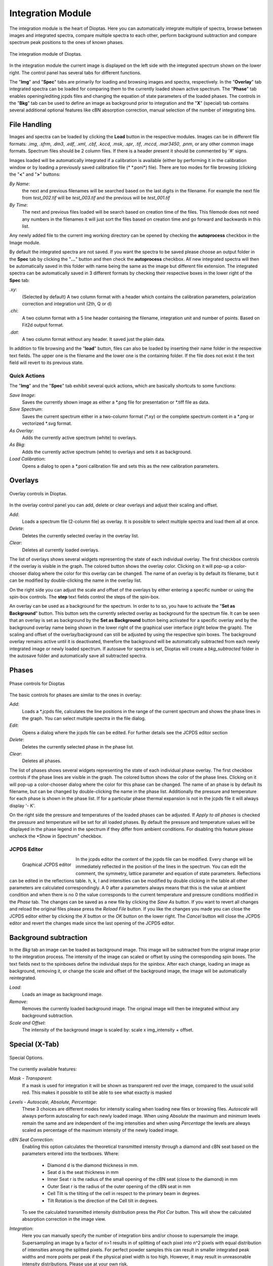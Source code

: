 Integration Module
==================

The integration module is the heart of Dioptas. Here you can automatically integrate multiple of spectra, browse between
images and integrated spectra, compare multiple spectra to each other, perform background subtraction and compare
spectrum peak positions to the ones of known phases.

.. figure:: images/integration_view.png
    :align: center
    :width: 700

    The integration module of Dioptas.

In the integration module the current image is displayed on the left side with the integrated spectrum shown on the
lower right. The control panel has several tabs for different functions.

The "**Img**" and "**Spec**" tabs are primarily for loading and browsing images and spectra, respectively.
In the "**Overlay**" tab integrated spectra can be loaded for comparing them to the currently loaded shown active spectrum.
The "**Phase**" tab enables opening/editing jcpds files and changing the equation of state parameters of the loaded phases.
The controls in the "**Bkg**" tab can be used to define an image as background prior to integration and the "**X**"
(special) tab contains several additional optional features like cBN absorption correction, manual selection of the
number of integrating bins.


File Handling
-------------

Images and spectra can be loaded by clicking the **Load** button in the respective modules. Images can be in different
file formats: *.img*, *.sfrm*, *.dm3*, *.edf*, *.xml*, *.cbf*, *.kccd*, *.msk*, *.spr*, *.tif*, *.mccd*, *.mar3450*,
*.pnm*, or any other common image formats. Spectrum files should be 2 column files. If there is a header present it should be
commented by '#' signs.

Images loaded will be automatically integrated if a calibration is available (either by performing it in the calibration
window or by loading a previously saved calibration file (* \*.poni*) file).
There are too modes for file browsing (clicking the "**<**" and "**>**" buttons:

*By Name*:
    the next and previous filenames will be searched based on the last digits in the filename. For example the next file from
    *test_002.tif* will be *test_003.tif* and the previous will be *test_001.tif*

*By Time*:
    The next and previous files loaded will be search based on creation time of the files. This filemode does not need
    any numbers in the filenames it will just sort the files based on creation time and go forward and backwards in this
    list.

Any newly added file to the current img working directory can be opened by checking the **autoprocess** checkbox in the
Image module.

By default the integrated spectra are not saved. If you want the spectra to be saved please choose an output folder in the
**Spec** tab by clicking the "**...**" button and then check the **autoprocess** checkbox. All new integrated spectra will
then be automatically saved in this folder with name being the same as the image but different file extension.
The integrated spectra can be automatically saved in 3 different formats by checking their respective boxes in the
lower right of the **Spec** tab:

*.xy*:
    (Selected by default) A two column format with a header which contains the calibration parameters, polarization
    correction and integration unit (2th, Q or d)

*.chi*:
    A two column format with a 5 line header containing the filename, integration unit and number of points. Based on
    Fit2d output format.

*.dat*:
    A two column format without any header. It saved just the plain data.

In addition to file browsing and the "**load**" button, files can also be loaded by inserting their name folder in the
respective text fields. The upper one is the filename and the lower one is the containing folder. If the file does not
exist it the text field will revert to its previous state.

Quick Actions
~~~~~~~~~~~~~

The "**Img**" and the "**Spec**" tab exhibit several quick actions, which are basically shortcuts to some
functions:

*Save Image*:
    Saves the currently shown image as either a \*.png file for presentation or \*.tiff file as data.

*Save Spectrum*:
    Saves the current spectrum either in a two-column format (\*.xy) or the complete spectrum content in a \*.png or
    vectorized \*.svg format.

*As Overlay*:
    Adds the currently active spectrum (white) to overlays.

*As Bkg*:
    Adds the currently active spectrum (white) to overlays and sets it as background.

*Load Calibration*:
    Opens a dialog to open a *.poni calibration file and sets this as the new calibration parameters.


Overlays
--------

.. figure:: images/overlay_control.png
    :align: center
    :width: 700

    Overlay controls in Dioptas.

In the overlay control panel you can add, delete or clear overlays and adjust their scaling and offset.

*Add*:
    Loads a spectrum file (2-column file) as overlay. It is possible to select multiple spectra and load them all at once.

*Delete*:
    Deletes the currently selected overlay in the overlay list.

*Clear*:
    Deletes all currently loaded overlays.

The list of overlays shows several widgets representing the state of each individual overlay.
The first checkbox controls if the overlay is visible
in the graph. The colored button shows the overlay color. Clicking on it will pop-up a color-chooser dialog where the color
for this overlay can be changed. The name of an overlay is by default its filename, but it can be modified by
double-clicking the name in the overlay list.

On the right side you can adjust the scale and offset of the overlays by either entering a specific number or using the
spin-box controls. The **step** text fields control the steps of the spin-box.

An overlay can be used as a background for the spectrum. In order to to so, you have to activate the
"**Set as Background**" button. This button sets the currently selected overlay as background for the spectrum file.
It can be seen that an overlay is set as background by the **Set as Background** button being activated for a
specific overlay and by the background overlay name being shown in the lower right of the graphical user interface
(right below the graph). The scaling and offset of the overlay/background can still be adjusted by using the respective
spin boxes.
The background overlay remains active until it is deactivated, therefore the background will be automatically subtracted
from each newly integrated image or newly loaded spectrum. If autosave for spectra is set, Dioptas will create a
*bkg_subtracted* folder in the autosave folder and automatically save all subtracted spectra.


Phases
------

.. figure:: images/phase_control.png
    :align: center
    :width: 700

    Phase controls for Dioptas

The basic controls for phases are similar to the ones in overlay:

*Add*:
    Loads a *.jcpds file, calculates the line positions in the range of the current spectrum and shows the phase lines in
    the graph. You can select multiple spectra in the file dialog.

*Edit*:
    Opens a dialog where the jcpds file can be edited. For further details see the JCPDS editor section

*Delete*:
    Deletes the currently selected phase in the phase list.

*Clear*:
    Deletes all phases.

The list of phases shows several widgets representing the state of each individual phase overlay.
The first checkbox controls if the phase lines are visible in the graph.
The colored button shows the color of the phase lines. Clicking on it will pop-up a color-chooser dialog where the color
for this phase can be changed. The name of an phase is by default its filename, but can be changed by
double-clicking the name in the phase list. Additionally the pressure and temperature for each phase is shown in the phase
list. If for a particular phase thermal expansion is not in the jcpds file it will always display '- K'.

On the right side the pressure and temperatures of the loaded phases can be adjusted. If *Apply to all phases* is checked
the pressure and temperature will be set for all loaded phases. By default the pressure and temperature values will be
displayed in the phase legend in the spectrum if they differ from ambient conditions. For disabling this feature please
uncheck the *Show in Spectrum" checkbox.

JCPDS Editor
~~~~~~~~~~~~

.. figure:: images/jcpds_editor.png
    :align: left
    :height: 250

    Graphical JCPDS editor

In the jcpds editor the content of the jcpds file can be modified. Every change will be immediately reflected in the
position of the lines in the spectrum. You can edit the comment, the symmetry, lattice parameter and equation of state
parameters. Reflections can be edited in the reflections table. h, k, l and intensities can be modified by double
clicking in the table all other parameters are calculated correspondingly. A 0 after a parameters always means that this
is the value at ambient condition and when there is no 0 the value corresponds to the current temperature and pressure
conditions modified in the *Phase* tab.
The changes can be saved as a new file by clicking the *Save As* button. If you want to revert all changes and reload the
original files please press the *Reload File* button. If you like the changes you made you can close the JCPDS editor
either by clicking the *X* button or the *OK* button on the lower right. The *Cancel* button will close the JCPDS editor
and revert the changes made since the last opening of the JCPDS editor.

Background subtraction
----------------------

In the *Bkg* tab an image can be loaded as background image. This image will be subtracted from the original image prior
to the integration process. The intensity of the image can scaled or offset by using the corresponding spin boxes. The
text fields next to the spinboxes define the individual steps for the spinbox. After each change, loading an image as
background, removing it, or change the scale and offset of the background image, the image will be automatically
reintegrated.

*Load*:
    Loads an image as background image.

*Remove*:
    Removes the currently loaded background image. The original image will then be integrated without any background
    subtraction.

*Scale and Offset*:
    The intensity of the background image is scaled by: scale x img_intensity + offset.

Special (X-Tab)
---------------

.. figure:: images/integration_options.png
    :align: center
    :width: 700

    Special Options.

The currently available features:

*Mask - Transparent*:
    If a mask is used for integration it will be shown as transparent red over the image, compared to the usual solid red.
    This makes it possible to still be able to see what exactly is masked

*Levels - Autoscale, Absolute, Percentage*:
    These 3 choices are different modes for intensity scaling when loading new files or browsing files. *Autoscale* will
    always perform autoscaling for each newly loaded image. When using *Absolute* the maximum and minimum levels remain
    the same and are independent of the img intensities and when using *Percentage* the levels are always scaled as
    percentage of the maximum intensity of the newly loaded image.

*cBN Seat Correction*:
    Enabling this option calculates the theoretical transmitted intensity through a diamond and cBN seat based on the
    parameters entered into the textboxes. Where:
        - Diamond d is the diamond thickness in mm.
        - Seat d is the seat thickness in mm
        - Inner Seat r is the radius of the small opening of the cBN seat (close to the diamond) in mm
        - Outer Seat r is the radius of the outer opening of the cBN seat in mm
        - Cell Tilt is the tilting of the cell in respect to the primary beam in degrees.
        - Tilt Rotation is the direction of the Cell tilt in degrees.
    To see the calculated transmitted intensity distribution press the *Plot Cor* button. This will show the calculated
    absorption correction in the image view.

*Integration*:
    Here you can manually specify the number of integration bins and/or choose to supersample the image. Supersampling
    an image by a factor of n>1 results in of splitting of each pixel into n^2 pixels with equal distribution of
    intensities among the splitted pixels. For perfect powder samples this can result in smaller integrated peak widths
    and more points per peak if the physical pixel width is too high. However, it may result in unreasonable intensity
    distributions. Please use at your own risk.



